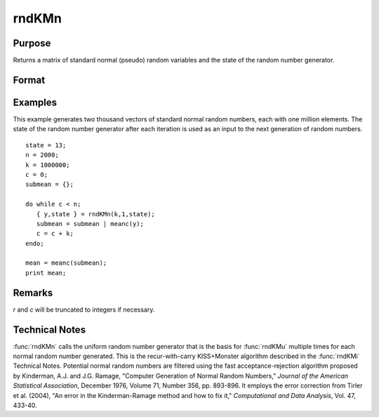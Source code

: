 
rndKMn
==============================================

Purpose
----------------

Returns a matrix of standard normal (pseudo) random variables and
the state of the random number generator.

Format
----------------
.. function:: { y, newstate } = rndKMn(r, c, state)

    :param r: row dimension.
    :type r: scalar

    :param c: column dimension.
    :type c: scalar

    :param state:

        **scalar case**

            *state* = starting seed value only. If -1, GAUSS computes the starting seed based on the system clock.

        **500x1 vector case**

            *state* = the state vector returned from a previous call to one of the ``rndKM`` random number functions.

    :type state: scalar or 500x1 vector

    :return y: Standard normal random numbers.

    :rtype y: RxC matrix

    :return newstate: the updated state.

    :rtype newstate: 500x1 vector

Examples
----------------
This example generates two thousand vectors of standard normal
random numbers, each with one million elements. The state of the
random number generator after each iteration is used as an input to
the next generation of random numbers.

::

    state = 13;
    n = 2000;
    k = 1000000;
    c = 0;
    submean = {};

    do while c < n;
       { y,state } = rndKMn(k,1,state);
       submean = submean | meanc(y);
       c = c + k;
    endo;

    mean = meanc(submean);
    print mean;

Remarks
-------

*r* and *c* will be truncated to integers if necessary.


Technical Notes
---------------

:func:`rndKMn` calls the uniform random number generator that is the basis for
:func:`rndKMu` multiple times for each normal random number generated. This is
the recur-with-carry KISS+Monster algorithm described in the :func:`rndKMi`
Technical Notes. Potential normal random numbers are filtered using the
fast acceptance-rejection algorithm proposed by Kinderman, A.J. and J.G.
Ramage, "Computer Generation of Normal Random Numbers," *Journal of the
American Statistical Association*, December 1976, Volume 71, Number 356,
pp. 893-896. It employs the error correction from Tirler et al. (2004),
"An error in the Kinderman-Ramage method and how to fix it,"
*Computational and Data Analysis*, Vol. 47, 433-40.

.. seealso:: Functions :func:`rndKMu`, :func:`rndKMi`
